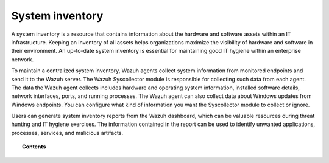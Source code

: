 .. Copyright (C) 2015, Wazuh, Inc.

.. meta::
  :description: A system inventory is a resource that contains information about the hardware and software assets within an IT infrastructure. Learn more about it here.

.. _system_inventory:

System inventory
================

A system inventory is a resource that contains information about the hardware and software assets within an IT infrastructure. Keeping an inventory of all assets helps organizations maximize the visibility of hardware and software in their environment. An up-to-date system inventory is essential for maintaining good IT hygiene within an enterprise network.

To maintain a centralized system inventory, Wazuh agents collect system information from monitored endpoints and send it to the Wazuh server. The Wazuh Syscollector module is responsible for collecting such data from each agent. The data the Wazuh agent collects includes hardware and operating system information, installed software details, network interfaces, ports, and running processes. The Wazuh agent can also collect data about Windows updates from Windows endpoints. You can configure what kind of information you want the Syscollector module to collect or ignore. 

Users can generate system inventory reports from the Wazuh dashboard, which can be valuable resources during threat hunting and IT hygiene exercises. The information contained in the report can be used to identify unwanted applications, processes, services, and malicious artifacts.


.. topic:: Contents

   .. toctree::
      :maxdepth: 2

      how-it-works
      configuration
      viewing-system-inventory-data
      generating-system-inventory-reports
      available-inventory-fields
      compatibility-matrix
      using-syscollector-information-to-trigger-alerts
      osquery
      use-cases